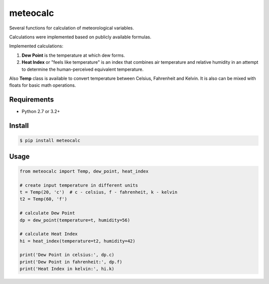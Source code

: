 meteocalc
=========

.. image:: https://travis-ci.org/malexer/meteocalc.svg?branch=master
    :target: https://travis-ci.org/malexer/meteocalc

Several functions for calculation of meteorological variables.

Calculations were implemented based on publicly available formulas.

Implemented calculations:

1. **Dew Point** is the temperature at which dew forms.
2. **Heat Index** or "feels like temperature" is an index that combines air
   temperature and relative humidity in an attempt to determine the
   human-perceived equivalent temperature.

Also **Temp** class is available to convert temperature between Celsius,
Fahrenheit and Kelvin. It is also can be mixed with floats for basic math
operations.


Requirements
------------

* Python 2.7 or 3.2+


Install
-------

.. code-block:: shell

    $ pip install meteocalc


Usage
-----

.. code-block:: python

    from meteocalc import Temp, dew_point, heat_index

    # create input temperature in different units
    t = Temp(20, 'c')  # c - celsius, f - fahrenheit, k - kelvin
    t2 = Temp(60, 'f')

    # calculate Dew Point
    dp = dew_point(temperature=t, humidity=56)

    # calculate Heat Index
    hi = heat_index(temperature=t2, humidity=42)

    print('Dew Point in celsius:', dp.c)
    print('Dew Point in fahrenheit:', dp.f)
    print('Heat Index in kelvin:', hi.k)
